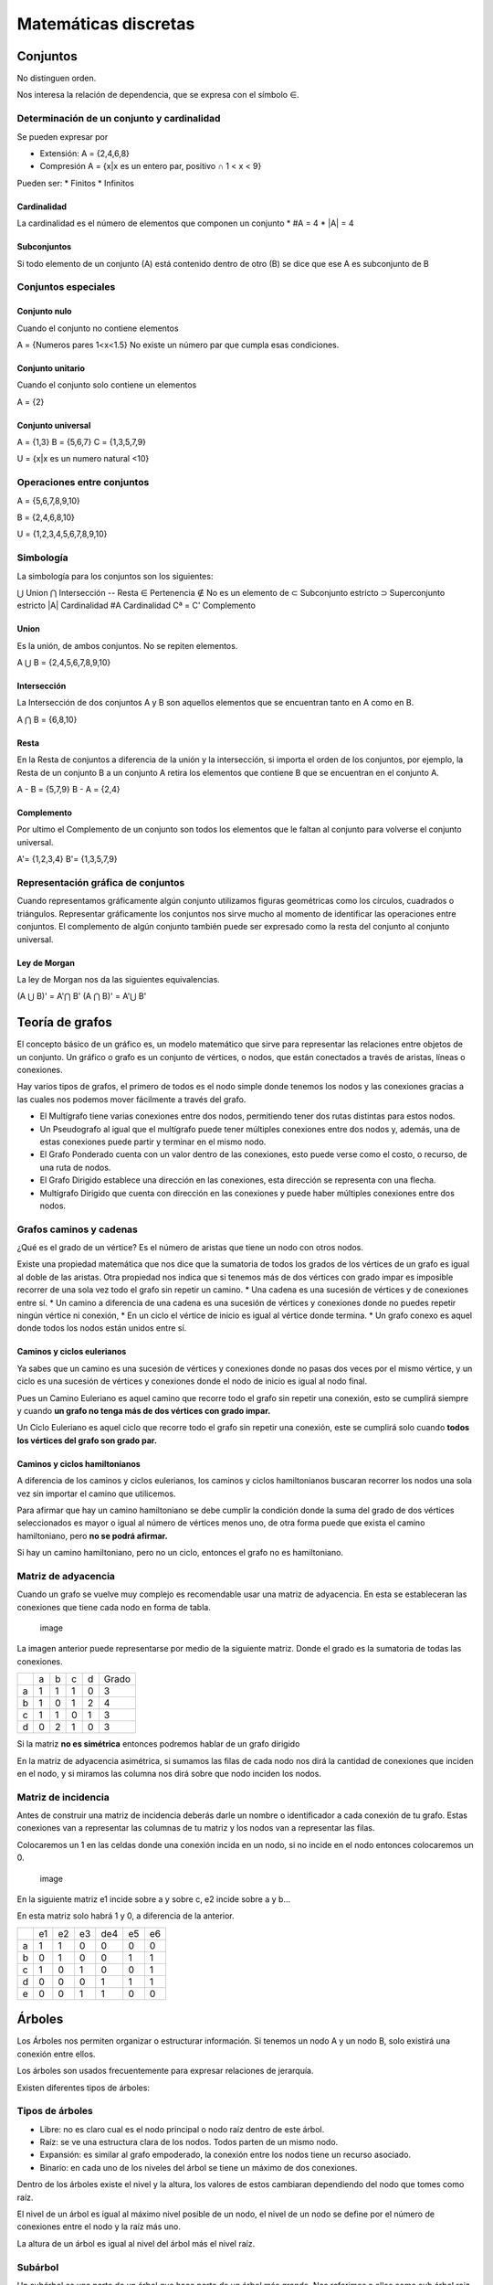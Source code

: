 =====================
Matemáticas discretas
=====================

Conjuntos
=========

No distinguen orden.

Nos interesa la relación de dependencia, que se expresa con el símbolo
∈.

Determinación de un conjunto y cardinalidad
-------------------------------------------

Se pueden expresar por

-  Extensión: A = {2,4,6,8}
-  Compresión A = {x|x es un entero par, positivo ∩ 1 < x < 9}

Pueden ser: \* Finitos \* Infinitos

Cardinalidad
~~~~~~~~~~~~

La cardinalidad es el número de elementos que componen un conjunto \* #A
= 4 \* \|A\| = 4

Subconjuntos
~~~~~~~~~~~~

Si todo elemento de un conjunto (A) está contenido dentro de otro (B) se
dice que ese A es subconjunto de B

Conjuntos especiales
--------------------

Conjunto nulo
~~~~~~~~~~~~~

Cuando el conjunto no contiene elementos

A = {Numeros pares 1<x<1.5} No existe un número par que cumpla esas
condiciones.

Conjunto unitario
~~~~~~~~~~~~~~~~~

Cuando el conjunto solo contiene un elementos

A = {2}

Conjunto universal
~~~~~~~~~~~~~~~~~~

A = {1,3} B = {5,6,7} C = {1,3,5,7,9}

U = {x|x es un numero natural <10}

Operaciones entre conjuntos
---------------------------

A = {5,6,7,8,9,10}

B = {2,4,6,8,10}

U = {1,2,3,4,5,6,7,8,9,10}

Simbología
----------

La simbología para los conjuntos son los siguientes:

⋃ Union ⋂ Intersección -- Resta ∈ Pertenencia ∉ No es un elemento de ⊂
Subconjunto estricto ⊃ Superconjunto estricto \|A\| Cardinalidad #A
Cardinalidad Cª = C' Complemento

Union
~~~~~

Es la unión, de ambos conjuntos. No se repiten elementos.

A ⋃ B = {2,4,5,6,7,8,9,10}

Intersección
~~~~~~~~~~~~

La Intersección de dos conjuntos A y B son aquellos elementos que se
encuentran tanto en A como en B.

A ⋂ B = {6,8,10}

Resta
~~~~~

En la Resta de conjuntos a diferencia de la unión y la intersección, si
importa el orden de los conjuntos, por ejemplo, la Resta de un conjunto
B a un conjunto A retira los elementos que contiene B que se encuentran
en el conjunto A.

A - B = {5,7,9} B - A = {2,4}

Complemento
~~~~~~~~~~~

Por ultimo el Complemento de un conjunto son todos los elementos que le
faltan al conjunto para volverse el conjunto universal.

A'= {1,2,3,4} B'= {1,3,5,7,9}

Representación gráfica de conjuntos
-----------------------------------

Cuando representamos gráficamente algún conjunto utilizamos figuras
geométricas como los círculos, cuadrados o triángulos. Representar
gráficamente los conjuntos nos sirve mucho al momento de identificar las
operaciones entre conjuntos. El complemento de algún conjunto también
puede ser expresado como la resta del conjunto al conjunto universal.

Ley de Morgan
~~~~~~~~~~~~~

La ley de Morgan nos da las siguientes equivalencias.

(A ⋃ B)' = A'⋂ B' (A ⋂ B)' = A'⋃ B'

Teoría de grafos
================

El concepto básico de un gráfico es, un modelo matemático que sirve para
representar las relaciones entre objetos de un conjunto. Un gráfico o
grafo es un conjunto de vértices, o nodos, que están conectados a través
de aristas, líneas o conexiones.

Hay varios tipos de grafos, el primero de todos es el nodo simple donde
tenemos los nodos y las conexiones gracias a las cuales nos podemos
mover fácilmente a través del grafo.

-  El Multígrafo tiene varias conexiones entre dos nodos, permitiendo
   tener dos rutas distintas para estos nodos.
-  Un Pseudografo al igual que el multígrafo puede tener múltiples
   conexiones entre dos nodos y, además, una de estas conexiones puede
   partir y terminar en el mismo nodo.
-  El Grafo Ponderado cuenta con un valor dentro de las conexiones, esto
   puede verse como el costo, o recurso, de una ruta de nodos.
-  El Grafo Dirigido establece una dirección en las conexiones, esta
   dirección se representa con una flecha.
-  Multígrafo Dirigido que cuenta con dirección en las conexiones y
   puede haber múltiples conexiones entre dos nodos.

Grafos caminos y cadenas
------------------------

¿Qué es el grado de un vértice? Es el número de aristas que tiene un
nodo con otros nodos.

Existe una propiedad matemática que nos dice que la sumatoria de todos
los grados de los vértices de un grafo es igual al doble de las aristas.
Otra propiedad nos indica que si tenemos más de dos vértices con grado
impar es imposible recorrer de una sola vez todo el grafo sin repetir un
camino. \* Una cadena es una sucesión de vértices y de conexiones entre
sí. \* Un camino a diferencia de una cadena es una sucesión de vértices
y conexiones donde no puedes repetir ningún vértice ni conexión, \* En
un ciclo el vértice de inicio es igual al vértice donde termina. \* Un
grafo conexo es aquel donde todos los nodos están unidos entre sí.

Caminos y ciclos eulerianos
~~~~~~~~~~~~~~~~~~~~~~~~~~~

Ya sabes que un camino es una sucesión de vértices y conexiones donde no
pasas dos veces por el mismo vértice, y un ciclo es una sucesión de
vértices y conexiones donde el nodo de inicio es igual al nodo final.

Pues un Camino Euleriano es aquel camino que recorre todo el grafo sin
repetir una conexión, esto se cumplirá siempre y cuando **un grafo no
tenga más de dos vértices con grado impar.**

Un Ciclo Euleriano es aquel ciclo que recorre todo el grafo sin repetir
una conexión, este se cumplirá solo cuando **todos los vértices del
grafo son grado par.**

Caminos y ciclos hamiltonianos
~~~~~~~~~~~~~~~~~~~~~~~~~~~~~~

A diferencia de los caminos y ciclos eulerianos, los caminos y ciclos
hamiltonianos buscaran recorrer los nodos una sola vez sin importar el
camino que utilicemos.

Para afirmar que hay un camino hamiltoniano se debe cumplir la condición
donde la suma del grado de dos vértices seleccionados es mayor o igual
al número de vértices menos uno, de otra forma puede que exista el
camino hamiltoniano, pero **no se podrá afirmar.**

Si hay un camino hamiltoniano, pero no un ciclo, entonces el grafo no es
hamiltoniano.

Matriz de adyacencia
--------------------

Cuando un grafo se vuelve muy complejo es recomendable usar una matriz
de adyacencia. En esta se estableceran las conexiones que tiene cada
nodo en forma de tabla.

.. figure:: img/MatematicasDiscretas/matriz_adyacencia_a.png
   :alt: image

   image

La imagen anterior puede representarse por medio de la siguiente matriz.
Donde el grado es la sumatoria de todas las conexiones.

+---+---+---+---+---+-------+
|   | a | b | c | d | Grado |
+---+---+---+---+---+-------+
| a | 1 | 1 | 1 | 0 | 3     |
+---+---+---+---+---+-------+
| b | 1 | 0 | 1 | 2 | 4     |
+---+---+---+---+---+-------+
| c | 1 | 1 | 0 | 1 | 3     |
+---+---+---+---+---+-------+
| d | 0 | 2 | 1 | 0 | 3     |
+---+---+---+---+---+-------+

Si la matriz **no es simétrica** entonces podremos hablar de un grafo
dirigido

En la matriz de adyacencia asimétrica, si sumamos las filas de cada nodo
nos dirá la cantidad de conexiones que inciden en el nodo, y si miramos
las columna nos dirá sobre que nodo inciden los nodos.

Matriz de incidencia
--------------------

Antes de construir una matriz de incidencia deberás darle un nombre o
identificador a cada conexión de tu grafo. Estas conexiones van a
representar las columnas de tu matriz y los nodos van a representar las
filas.

Colocaremos un 1 en las celdas donde una conexión incida en un nodo, si
no incide en el nodo entonces colocaremos un 0.

.. figure:: img/MatematicasDiscretas/matriz_adyacencia_b.png
   :alt: image

   image

En la siguiente matriz e1 incide sobre a y sobre c, e2 incide sobre a y
b...

En esta matriz solo habrá 1 y 0, a diferencia de la anterior.

+---+----+----+----+-----+----+----+
|   | e1 | e2 | e3 | de4 | e5 | e6 |
+---+----+----+----+-----+----+----+
| a | 1  | 1  | 0  | 0   | 0  | 0  |
+---+----+----+----+-----+----+----+
| b | 0  | 1  | 0  | 0   | 1  | 1  |
+---+----+----+----+-----+----+----+
| c | 1  | 0  | 1  | 0   | 0  | 1  |
+---+----+----+----+-----+----+----+
| d | 0  | 0  | 0  | 1   | 1  | 1  |
+---+----+----+----+-----+----+----+
| e | 0  | 0  | 1  | 1   | 0  | 0  |
+---+----+----+----+-----+----+----+

Árboles
=======

Los Árboles nos permiten organizar o estructurar información. Si tenemos
un nodo A y un nodo B, solo existirá una conexión entre ellos.

Los árboles son usados frecuentemente para expresar relaciones de
jerarquía.

Existen diferentes tipos de árboles:

Tipos de árboles
----------------

-  Libre: no es claro cual es el nodo principal o nodo raíz dentro de
   este árbol.
-  Raíz: se ve una estructura clara de los nodos. Todos parten de un
   mismo nodo.
-  Expansión: es similar al grafo empoderado, la conexión entre los
   nodos tiene un recurso asociado.
-  Binario: en cada uno de los niveles del árbol se tiene un máximo de
   dos conexiones.

Dentro de los árboles existe el nivel y la altura, los valores de estos
cambiaran dependiendo del nodo que tomes como raíz.

El nivel de un árbol es igual al máximo nivel posible de un nodo, el
nivel de un nodo se define por el número de conexiones entre el nodo y
la raíz más uno.

La altura de un árbol es igual al nivel del árbol más el nivel raíz.

Subárbol
--------

Un subárbol es una parte de un árbol que hace parte de un árbol más
grande. Nos referimos a ellos como sub árbol raiz "b"

Vértice
-------

Un vértice terminal es aquel nodo que ya no tiene más hijos o donde el
árbol ya no se expande. Por otro lado, los vértices internos son
aquellos que tienen hijos, ya sea uno o dos.

Árbol de expansión mínimo
-------------------------

Un árbol de expansión mínimo es aquel árbol que partiendo de una raíz
pueda conectar todos los vértices buscando los caminos de menor costo.
Para sacar el costo mínimo del árbol solo basta con ir sumando el valor
que tiene cada conexión nivel por nivel, luego sumar todos los niveles.

.. figure:: img/MatematicasDiscretas/arbol_expansion_minima.png
   :alt: image

   image

Hecho el árbol podriamos utilizar el vértice del costo mínimo como la
raiz del árbol.

.. figure:: img/MatematicasDiscretas/arbol_expansion_minima_raiz_g.png
   :alt: image

   image

Árbol binario
-------------

Un árbol binario es aquel donde tenemos un máximo de dos hijos por cada
uno de los vértices.

Tipos
~~~~~

Existen dos tipos de arboles binarios:

-  Completo
-  Lleno

El primero de ellos es el árbol binario completo donde cada uno de los
vértices tiene sus dos ramas bien definidas o no tiene ninguna. El árbol
binario lleno es aquel donde todos los nodos llegan a un mismo punto y
al final todas sus ramas son terminales.

.. figure:: img/MatematicasDiscretas/arbol_binario_tipos.png
   :alt: image

   image

El árbol degenerado es donde la mayoría de sus nodos tienen solo un
hijo.

.. figure:: img/MatematicasDiscretas/arbol_binario_degenerado.png
   :alt: image

   image

Recursividad
~~~~~~~~~~~~

Un árbol binario es una estructura recursiva pues puede llamarse a si
misma, puedes descomponerlo en partes más pequeñas.

.. figure:: img/MatematicasDiscretas/arbol_binario_recursivo.png
   :alt: image

   image

Recorrido de árboles
~~~~~~~~~~~~~~~~~~~~

Al momento de representar un árbol debemos elegir el orden en el cual
vamos a recorrer dicho árbol. Dependiendo de qué orden se elija será la
forma en que se va a representar el árbol.

Existen tres formas de recorrer un árbol:

-  Pre orden: se inicia leyendo el nodo raíz, luego se pasa al hijo
   izquierdo y por ultimo al derecho.
-  In orden: inicia leyendo el hijo izquierdo, luego la raíz y por
   último el hijo derecho.
-  Pos orden: comienza por el hijo izquierdo para posteriormente ir al
   hijo derecho y por último al nodo raíz.

Cuando nos encontremos con que el hijo izquierdo o derecho son a su vez
un nodo raiz habrá que desarrolloarlos tomándolos a ellos mismos como la
raiz.

Expresiones aritméticas
-----------------------

Los árboles también nos sirven para representar expresiones aritméticas,
para ello debe cumplir con las siguientes condiciones:

-  Los vértices terminales son operandos.
-  Los vértices internos son operadores.
-  La raíz siempre debe ser un operador.

Así como vimos las diferentes formas para recorrer un árbol, las
expresiones aritméticas tienen también sus propias formas:

**Nota: El nombre indica la posición de la raiz; pre, para primera
posición; in, para posición media; pos, para posición final. Después se
escriben izquierda y derecha, siempre en ese orden.**

-  Pre fijo: raíz-izquierda-derecha
-  In fijo: izquierda-raíz-derecha
-  Pos fijo: izquierda-derecha-raíz

.. figure:: img/MatematicasDiscretas/arbol_operaciones_aritmeticas.jpg
   :alt: image

   image

Algoritmos
----------

Algoritmo de Prim
~~~~~~~~~~~~~~~~~

Encuentra el menor costo de recorrer todos los vértices de un árbol de
expansión.

1. Escogemos un vértice al azar.
2. Escogemos la arista con menor coste.
3. Repetimos el paso 2, incluyendo las opciones del nuevo vértice.
4. Evitar la creación de ciclos
5. El algoritmo termina cuando hemos conectado todos los vértices con
   n-1 aristas, donde n es la cantidad de vértices.

Algoritmo de Dijkstra
~~~~~~~~~~~~~~~~~~~~~

El algoritmo de Dijkstra va a buscar la ruta optima o de menor coste
entre dos vértices.

1. Asignar el valor infinito a cada noto no visitado
2. Mantener un registro de los nodos visitados
3. Calcular la distancia a cada nuevo nodo sumando la distancia anterior
4. Si la nueva distancia calculada es menor que la anterior, se debe
   reemplazar en el nodo, sino dejar la anterior
5. Se finalizará cuando se llega al nodo final.

Algoritmo de Kruskal
~~~~~~~~~~~~~~~~~~~~

El algoritmo de Kruskal al igual que el algoritmo de Prim sirve para
buscar el árbol de expansión mínimo, la diferencia es que el algoritmo
de Kruskal inicia seleccionando la arista de menor valor y después en
cada iteración se agrega la arista de menor valor del conjunto
disponible.

1. Seleccionar arista con menor coste, en caso de repetir no importa
   porque en el siguiente paso se elegirá.
2. En cada iteracion agregar la arista de menor longitud del conjunto de
   arcos disponibles. **No aceptaremos ninguna arista que cause un
   bucle**
3. El algoritmo finaliza cuando todos los vertices esten conectados con
   n-1 arcos.

Algoritmo de Fleury
~~~~~~~~~~~~~~~~~~~

El algoritmo de Fleury va a encontrar un ciclo euleriano. Recordemos que
un ciclo euleriano es un ciclo donde inicias y terminas en el mismo
punto, pasando por todas las aristas una sola vez.

1. Verificar grado del grafo para que sea un ciclo. (Todos los vértices
   deben ser pares)
2. Realizar un circuito cerrado
3. En cada nueva iteración realizar un nuevo camino cerrado visitando
   aristas que no han sido visitadas
4. Reemplazar cada nuevo circuito en el inicial hasta visitar todas las
   aristas.

Para corroborar, el número de veces que se visita cada vértice debe ser
la mitad de su grado. Exceptuando el nodo inicial y terminal, que son el
mismo.

Algoritmo de flujo máximo
~~~~~~~~~~~~~~~~~~~~~~~~~

Encuentra el camino de un punto A a un punto B, en un **grafo
dirigido**, con la mayor cantidad de flujo.

1. Establecer un grafo dirigido.
2. Establecemos todos los vértices en 0
3. Establecer caminos desde el punto A hasta el punto B.
4. Encontramos la conexión con menor capacidad, pues ésta es quien le
   dice al camino la capacidad máxima.
5. Hacemos esta iteración hasta que no hayan más caminos, ante una
   eleccion seleccionar el mayor flujo.
6. De cada ruta obtenemos un flujo, sumando todos los flujos obtendremos
   el flujo máximo.
